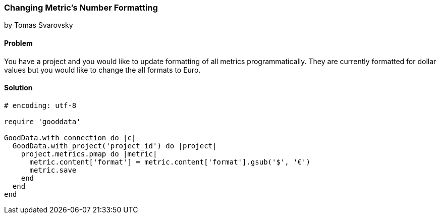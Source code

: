 === Changing Metric's Number Formatting

by Tomas Svarovsky

==== Problem
You have a project and you would like to update formatting of all metrics programmatically. They are currently formatted for dollar values but you would like to change the all formats to Euro.

==== Solution

[source,ruby]
----
# encoding: utf-8

require 'gooddata'

GoodData.with_connection do |c|
  GoodData.with_project('project_id') do |project|
    project.metrics.pmap do |metric|
      metric.content['format'] = metric.content['format'].gsub('$', '€')
      metric.save
    end
  end
end
----